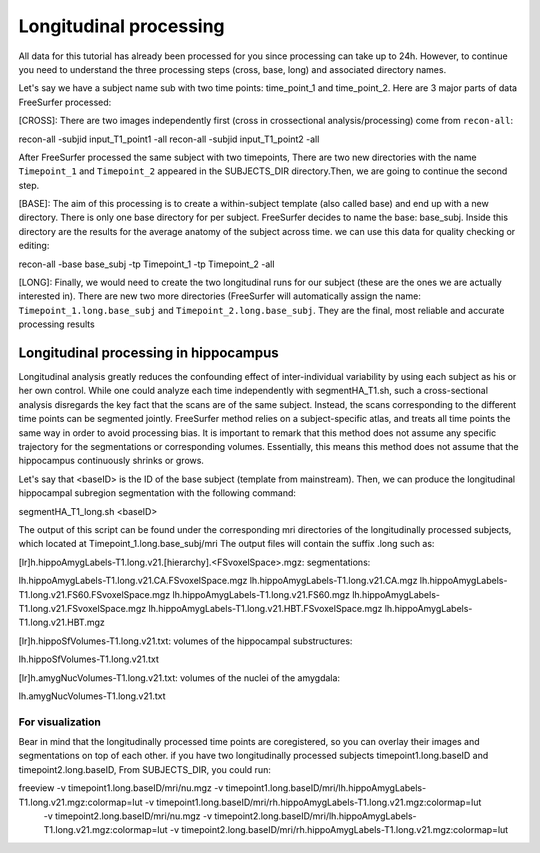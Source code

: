Longitudinal processing 
======================= 

All data for this tutorial has already been processed for you since processing can take up to 24h. However, to continue you need to understand the three processing steps (cross, base, long) and 
associated directory names.

Let's say we have a subject name sub with two time points: time_point_1 and time_point_2. Here are 3 major parts of data FreeSurfer processed:

[CROSS]: There are two images independently first (cross in crossectional analysis/processing) come from ``recon-all``::

recon-all -subjid input_T1_point1 -all
recon-all -subjid input_T1_point2 -all

After FreeSurfer processed the same subject with two timepoints, There are two new directories with the name ``Timepoint_1`` and ``Timepoint_2`` appeared in the SUBJECTS_DIR directory.Then, we are going 
to continue the second step.
 
[BASE]: The aim of this processing is to create a within-subject template (also called base) and end up with a new directory. There is only one base directory for per subject. FreeSurfer decides to name 
the base: base_subj. Inside this directory are the results for the average anatomy of the subject across time. we can use this data for quality checking or editing::

recon-all -base base_subj -tp Timepoint_1 -tp Timepoint_2 -all

[LONG]: Finally, we would need to create the two longitudinal runs for our subject (these are the ones we are actually interested in). There are new two more directories (FreeSurfer will automatically 
assign the name: ``Timepoint_1.long.base_subj`` and ``Timepoint_2.long.base_subj``. They are the final, most reliable and accurate processing results

Longitudinal processing in hippocampus
^^^^^^^^^^^^^^^^^^^^^^^^^^^^^^^^^^^^^^

Longitudinal analysis greatly reduces the confounding effect of inter-individual variability by using each subject as his or her own control. While one could analyze each time independently with 
segmentHA_T1.sh, such a cross-sectional analysis disregards the key fact that the scans are of the same subject. Instead, the scans corresponding to the different time points can be segmented jointly. 
FreeSurfer method relies on a subject-specific atlas, and treats all time points the same way in order to avoid processing bias. It is important to remark that this method does not assume any specific 
trajectory for the segmentations or corresponding volumes. Essentially, this means this method does not assume that the hippocampus continuously shrinks or grows.

Let's say that <baseID> is the ID of the base subject (template from mainstream). Then, we can produce the longitudinal hippocampal subregion segmentation with the following command:

segmentHA_T1_long.sh <baseID>

The output of this script can be found under the corresponding mri directories of the longitudinally processed subjects, which located at Timepoint_1.long.base_subj/mri The output files will contain the 
suffix .long such as:

[lr]h.hippoAmygLabels-T1.long.v21.[hierarchy].<FSvoxelSpace>.mgz: segmentations:

lh.hippoAmygLabels-T1.long.v21.CA.FSvoxelSpace.mgz
lh.hippoAmygLabels-T1.long.v21.CA.mgz
lh.hippoAmygLabels-T1.long.v21.FS60.FSvoxelSpace.mgz
lh.hippoAmygLabels-T1.long.v21.FS60.mgz
lh.hippoAmygLabels-T1.long.v21.FSvoxelSpace.mgz
lh.hippoAmygLabels-T1.long.v21.HBT.FSvoxelSpace.mgz
lh.hippoAmygLabels-T1.long.v21.HBT.mgz

[lr]h.hippoSfVolumes-T1.long.v21.txt: volumes of the hippocampal substructures:

lh.hippoSfVolumes-T1.long.v21.txt

[lr]h.amygNucVolumes-T1.long.v21.txt: volumes of the nuclei of the amygdala:

lh.amygNucVolumes-T1.long.v21.txt

For visualization
*****************

Bear in mind that the longitudinally processed time points are coregistered, so you can overlay their images and segmentations on top of each other. if you have two longitudinally processed subjects 
timepoint1.long.baseID and timepoint2.long.baseID, From SUBJECTS_DIR, you could run::

freeview -v timepoint1.long.baseID/mri/nu.mgz -v timepoint1.long.baseID/mri/lh.hippoAmygLabels-T1.long.v21.mgz:colormap=lut -v timepoint1.long.baseID/mri/rh.hippoAmygLabels-T1.long.v21.mgz:colormap=lut \
         -v timepoint2.long.baseID/mri/nu.mgz -v timepoint2.long.baseID/mri/lh.hippoAmygLabels-T1.long.v21.mgz:colormap=lut -v timepoint2.long.baseID/mri/rh.hippoAmygLabels-T1.long.v21.mgz:colormap=lut

